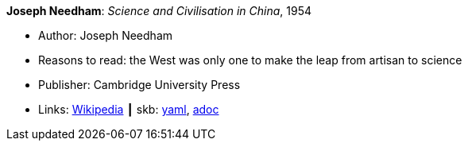 //
// This file was generated by SKB-Dashboard, task 'lib-yaml2src'
// - on Wednesday November  7 at 08:42:47
// - skb-dashboard: https://www.github.com/vdmeer/skb-dashboard
//

*Joseph Needham*: _Science and Civilisation in China_, 1954

* Author: Joseph Needham
* Reasons to read: the West was only one to make the leap from artisan to science
* Publisher: Cambridge University Press
* Links:
      link:https://en.wikipedia.org/wiki/Science_and_Civilisation_in_China[Wikipedia]
    ┃ skb:
        https://github.com/vdmeer/skb/tree/master/data/library/book/1950/needham-1954-science_and_civilisation_in_china.yaml[yaml],
        https://github.com/vdmeer/skb/tree/master/data/library/book/1950/needham-1954-science_and_civilisation_in_china.adoc[adoc]

